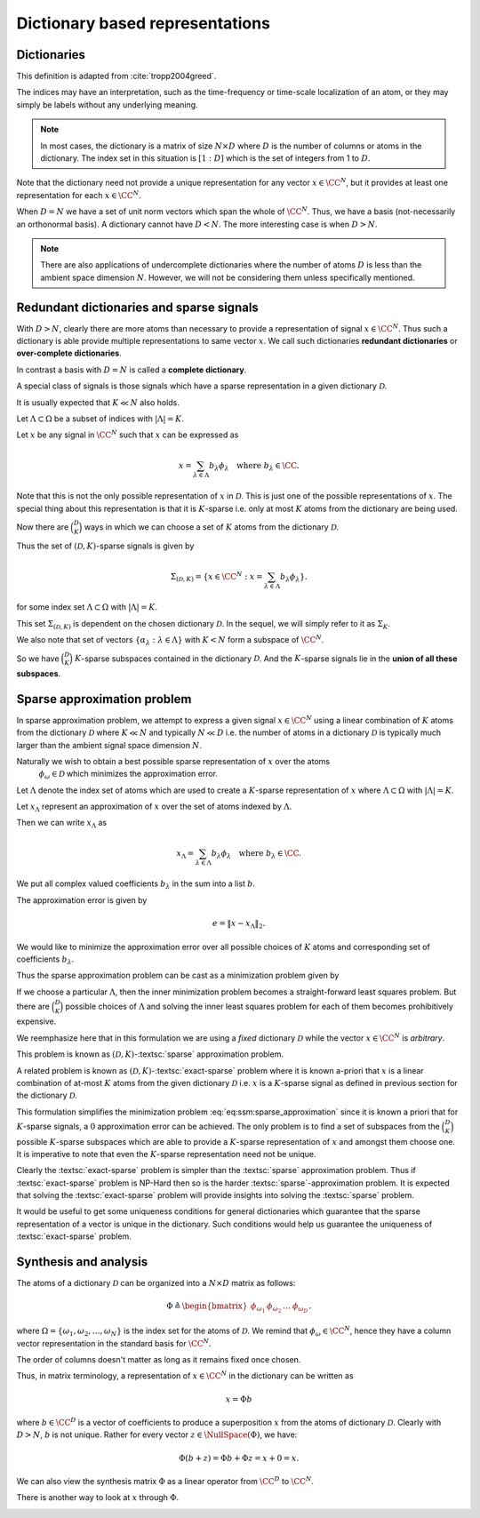 Dictionary based representations
========================================

.. highlight:: matlab

Dictionaries
-------------------------


.. index:: Dictionary

    
.. index:: Atom


..  _def:ssm:dictionary:

.. definition:: Dictionary

    
    A **dictionary** for  :math:`\CC^N` is a finite collection  :math:`\mathcal{D}` of unit-norm vectors
    which span the whole space.

    The elements of a dictionary are called **atoms** and they are denoted by  :math:`\phi_{\omega}`
    where  :math:`\omega` is drawn from an index set  :math:`\Omega`.

    The whole dictionary structure is written as 
    
    .. math::

        \mathcal{D} = \{\phi_{\omega} : \omega \in \Omega \}

    where 
    
    .. math::

        \| \phi_{\omega} \|_2 = 1 \Forall \omega \in \Omega

    and 
    
    .. math::

        x = \sum_{\omega \in \Omega} c_{\omega} \phi_{\omega}  \Forall x \in \CC^N.


    We use the letter  :math:`D` to denote the number of elements in the dictionary, i.e.
    
    .. math::

        D = | \Omega |.



This definition is adapted from :cite:`tropp2004greed`.

The indices may have an interpretation, such as the time-frequency or time-scale localization
of an atom, or they may simply be labels without any underlying meaning.


.. note::

    In most cases, the dictionary is a matrix of size :math:`N \times D` 
    where :math:`D` is the number of columns or atoms in the dictionary.
    The index set in this situation is :math:`[1:D]` which is the set
    of integers from 1 to :math:`D`.

.. example:: 

    Let's construct a simple Dirac-DCT dictionary of dimensions :math:`4 \times 8`.

    :: 

        >> A = spx.dict.simple.dirac_dct_mtx(4); A

        A =

            1.0000         0         0         0    0.5000    0.6533    0.5000    0.2706
                 0    1.0000         0         0    0.5000    0.2706   -0.5000   -0.6533
                 0         0    1.0000         0    0.5000   -0.2706   -0.5000    0.6533
                 0         0         0    1.0000    0.5000   -0.6533    0.5000   -0.2706

    This dictionary consists of two parts. The left part is a :math:`4 \times 4`
    identity matrix and the right part is a :math:`4 \times 4` DCT matrix.

    The rank of this dictionary is 4.
    Since the columns come from :math:`\RR^4`, any 5 columns are linearly dependent.

    It is interesting to note that there exists a set of 4 columns in this dictionary
    which is linearly dependent.

    ::

        >> B = A(:, [1, 4, 5, 7]); B

        B =

            1.0000         0    0.5000    0.5000
                 0         0    0.5000   -0.5000
                 0         0    0.5000   -0.5000
                 0    1.0000    0.5000    0.5000

        >> rank(B)

        ans =

             3

    This is a crucial difference between an orthogonal basis and
    an overcomplete dictionary. 
    In an orthogonal basis for :math:`\RR^N`, all :math:`N` vectors are linearly
    independent. As we create overcomplete dictionaries, it is possible
    that there exist some subsets of columns of size :math:`N` or less
    which are linearly dependent. 

    Let's quickly examine the null space of :math:`B`::

        >> c = null(B)

        c =

           -0.5000
           -0.5000
            0.5000
            0.5000

        >> B * c

        ans =

           1.0e-16 *

            0.5551
           -0.2776
           -0.8327
           -0.2776    


Note that the dictionary need not provide a unique representation for any vector  :math:`x \in \CC^N`, but
it provides at least one representation for each  :math:`x \in \CC^N`.

.. example:: Non-unique representations

    We will construct a vector in the null space of :math:`A`::

        >> n = zeros(8,1); n([1,4,5,7]) = c; n

        n =

           -0.5000
                 0
                 0
           -0.5000
            0.5000
                 0
            0.5000
                 0

    Consider the vector::

        >> x = [4 ,2,2,5]';

    Following calculation shows two different representations of :math:`x` 
    in :math:`A`::

        >> alpha  = [2, 0, 0, 3, 4, 0, 0, 0]'
        >> A * alpha

        ans =

             4
             2
             2
             5

        >> A * (alpha + n)

        ans =

             4
             2
             2
             5

        >> beta = alpha + n

        beta =

            1.5000
                 0
                 0
            2.5000
            4.5000
                 0
            0.5000
                 0

    Both alpha and beta are valid representations of x in A. 
    While alpha has 3 non-zero entries, beta has 4. In that sense
    alpha is a more sparse representation of x in A. 

    Constructing x from A requires only 3 columns if we choose
    the alpha representation, but it requires 4 columns if we
    choose the beta representation.


When  :math:`D=N` we have a set of unit norm vectors which span the whole of  :math:`\CC^N`. Thus, we have a basis
(not-necessarily an orthonormal basis). A dictionary cannot have  :math:`D < N`. The more interesting case
is when  :math:`D > N`.

.. note::

  There are also applications of undercomplete dictionaries
  where the number of atoms :math:`D` is less than the ambient space
  dimension :math:`N`. However, we will not be considering them
  unless specifically mentioned.


Redundant dictionaries and sparse signals
--------------------------------------------------


With  :math:`D > N`, clearly there are more atoms than necessary to provide a representation of signal  :math:`x \in \CC^N`.
Thus such a dictionary is able provide multiple representations to same vector  :math:`x`. We call such
dictionaries **redundant dictionaries** or **over-complete dictionaries**.

.. index:: Redundant dictionary


.. index:: Over-complete dictionary


In contrast a basis with  :math:`D=N` is called a **complete dictionary**.

.. index:: Complete dictionary

A special class of signals is those signals which have a sparse representation in a given 
dictionary  :math:`\mathcal{D}`.

..  _def:ssm:D_K_sparse_signal:

.. definition::

    A signal  :math:`x \in \CC^N` is called  :math:`(\mathcal{D},K)`-sparse if it can be 
    expressed as a linear combination of at-most  :math:`K` atoms from the dictionary   :math:`\mathcal{D}`
    where  :math:`K \ll D`.
    

It is usually expected that  :math:`K \ll N` also holds.

Let  :math:`\Lambda \subset \Omega` be a subset of indices with  :math:`|\Lambda|=K`.

Let  :math:`x` be any signal in  :math:`\CC^N` such that  :math:`x` can be expressed as
    
.. math::

    x = \sum_{\lambda \in \Lambda} b_{\lambda} \phi_{\lambda} \quad \text{where } b_{\lambda}  \in \CC.


Note that this is not the only possible representation of  :math:`x` in  :math:`\mathcal{D}`. This is
just one of the possible representations of  :math:`x`. The special thing about this representation
is that it is  :math:`K`-sparse i.e. only at most  :math:`K` atoms from the dictionary are being used.

Now there are  :math:`\binom{D}{K}` ways in which we can choose a set of  :math:`K` atoms from the 
dictionary  :math:`\mathcal{D}`. 

Thus the set of  :math:`(\mathcal{D},K)`-sparse signals is given by
    
.. math::

    \Sigma_{(\mathcal{D},K)} = \{x \in \CC^N :  x = \sum_{\lambda \in \Lambda} b_{\lambda} \phi_{\lambda} \}.

for some index set  :math:`\Lambda \subset \Omega` with  :math:`|\Lambda|=K`.

This set  :math:`\Sigma_{(\mathcal{D},K)}` is dependent on the chosen dictionary  :math:`\mathcal{D}`.
In the sequel, we will simply refer to it as  :math:`\Sigma_K`.


.. example:: K-sparse signals for standard basis

    For the special case where  :math:`\mathcal{D}` is nothing but the standard basis of  :math:`\CC^N`, then
        
    .. math::

        \Sigma_K = \{ x : \|x \|_0 \leq K\}

    i.e. the set of signals which has  :math:`K` or less non-zero elements.


.. example:: 

    In contrast if we choose an orthonormal basis  :math:`\Psi` such that every  :math:`x\in\CC^N` can be 
    expressed as
        
    .. math::

        x = \Psi \alpha 

    then with the dictionary  :math:`\mathcal{D} = \Psi`, the set of  :math:`K`-sparse signals is given by
        
    .. math::

        \Sigma_K = \{ x = \Psi \alpha : \| \alpha \|_0 \leq K\}.





We also note that set of vectors  :math:`\{ \alpha_{\lambda} : \lambda \in \Lambda \}` with  :math:`K < N`
form a subspace of  :math:`\CC^N`.

So we have  :math:`\binom{D}{K}` :math:`K`-sparse subspaces contained in the dictionary  :math:`\mathcal{D}`.
And the  :math:`K`-sparse signals lie in the **union of all these subspaces**. 

.. _sec:ssm:sparse_approximation_problem:

Sparse approximation problem
-----------------------------------



.. index:: Sparse approximation

In sparse approximation problem, we attempt to express a given signal  :math:`x \in \CC^N` using
a linear combination of  :math:`K` atoms from the dictionary  :math:`\mathcal{D}` where  :math:`K \ll N` and
typically  :math:`N \ll D` i.e. the number of atoms in a dictionary  :math:`\mathcal{D}` is typically much larger
than the ambient signal space dimension  :math:`N`.

Naturally we wish to obtain a best possible sparse representation of  :math:`x` over the atoms
 :math:`\phi_{\omega} \in \mathcal{D}` which minimizes the approximation error. 


Let  :math:`\Lambda` denote the index set of atoms which are used to create a  :math:`K`-sparse 
representation of  :math:`x` where  :math:`\Lambda \subset \Omega` with  :math:`|\Lambda| = K`.

Let  :math:`x_{\Lambda}` represent an approximation of  :math:`x` over the set of atoms indexed by  :math:`\Lambda`.

Then we can write   :math:`x_{\Lambda}` as
    
.. math::

    x_{\Lambda} = \sum_{\lambda \in \Lambda} b_{\lambda} \phi_{\lambda} \quad \text{where } b_{\lambda}  \in \CC.


We put all complex valued coefficients  :math:`b_{\lambda}` in the sum into a list  :math:`b`.

The approximation error is given by
    
.. math::

    e  = \| x - x_{\Lambda} \|_2.


We would like to minimize the approximation error over all possible choices of  :math:`K` atoms
and corresponding set of coefficients  :math:`b_{\lambda}`.

Thus the sparse approximation problem can be cast as a minimization problem given by
    
.. math::
    :label: eq:ssm:sparse_approximation

    \underset{|\Lambda| = K}{\text{min}} \, \underset{b}{\text{min}} 
    \left \| x -  \sum_{\lambda \in \Lambda} b_{\lambda} \phi_{\lambda} \right \|_2.


If we choose a particular  :math:`\Lambda`, then the inner minimization problem becomes
a straight-forward least squares problem. 
But there are  :math:`\binom{D}{K}` possible choices of  :math:`\Lambda` and solving the
inner least squares problem for each of them becomes prohibitively expensive.

We reemphasize here that in this formulation we are using a *fixed* dictionary  :math:`\mathcal{D}`
while the vector  :math:`x \in \CC^N` is *arbitrary*.

This problem is known as  :math:`(\mathcal{D}, K)`-:textsc:`sparse` approximation problem.

.. index::  Sparse approximation


A related problem is known as  :math:`(\mathcal{D}, K)`-:textsc:`exact-sparse` problem 
where it is known a-priori that  :math:`x` is a linear combination of at-most  :math:`K` atoms
from the given dictionary  :math:`\mathcal{D}` i.e.  :math:`x` is a  :math:`K`-sparse signal as 
defined in previous section for the dictionary  :math:`\mathcal{D}`.




.. index::  Exact-sparse



This formulation simplifies the minimization problem :eq:`eq:ssm:sparse_approximation` since
it is known a priori that for  :math:`K`-sparse signals, a  :math:`0` approximation error can be achieved.
The only problem is to find a set of subspaces from the  :math:`\binom{D}{K}` possible  :math:`K`-sparse
subspaces which are able to provide a  :math:`K`-sparse representation of  :math:`x` and amongst them
choose one. It is imperative to note that even the  :math:`K`-sparse representation need not
be unique.

Clearly the :textsc:`exact-sparse` problem is simpler than the :textsc:`sparse` approximation problem. Thus
if :textsc:`exact-sparse` problem is NP-Hard then so is the harder :textsc:`sparse`-approximation problem.
It is expected that solving the :textsc:`exact-sparse` problem will provide insights into solving the
:textsc:`sparse` problem.

It would be useful to get some uniqueness conditions 
for general dictionaries which guarantee that the sparse representation
of a vector is unique in the dictionary. 
Such conditions
would help us guarantee the uniqueness of :textsc:`exact-sparse` problem.


Synthesis and analysis
--------------------------------


The atoms of a dictionary  :math:`\mathcal{D}` can be organized into a  :math:`N \times D` matrix as follows:
    
.. math::

    \Phi \triangleq \begin{bmatrix}
    \phi_{\omega_1} & \phi_{\omega_2} & \dots & \phi_{\omega_D}
    \end{bmatrix}.


where  :math:`\Omega = \{\omega_1, \omega_2, \dots, \omega_N\}` is the index set for the atoms
of  :math:`\mathcal{D}`. We remind that  :math:`\phi_{\omega} \in \CC^N`, hence they have a column
vector representation in the standard basis for  :math:`\CC^N`.

The order of columns doesn't matter as long as it remains fixed once chosen.

Thus, in matrix terminology, a representation of  :math:`x \in \CC^N` in the dictionary can
be written as
    
.. math::

    x = \Phi b

where  :math:`b \in \CC^D` is a vector of coefficients to produce a superposition  :math:`x` from the
atoms of dictionary  :math:`\mathcal{D}`. 
Clearly with  :math:`D > N`,  :math:`b` is not unique. Rather for every vector
:math:`z \in \NullSpace(\Phi)`, we have:
    
.. math::

    \Phi (b + z) = \Phi b + \Phi z = x + 0 = x.


.. index:: Synthesis matrix

.. _def:ssm:dictionary:synthesis_matrix:

.. definition::

    
    The matrix  :math:`\Phi` is called a 
    **synthesis matrix** since  
    :math:`x` is synthesized from the columns of
    :math:`\Phi` with the coefficient vector  :math:`b`.


We can also view the synthesis matrix  :math:`\Phi` as a linear operator from  :math:`\CC^D` to  :math:`\CC^N`.

There is another way to look at  :math:`x` through  :math:`\Phi`. 

.. index:: Analysis matrix

.. _def:ssm:dictionary:analysis_matrix:

.. definition:: Analysis matrix

    The conjugate transpose  :math:`\Phi^H` of the synthesis matrix  :math:`\Phi` is called the **analysis matrix**.
    It maps a given vector  :math:`x \in \CC^N` to a list of inner products with the dictionary:
        
    .. math::

        c = \Phi^H x 

    where  :math:`c \in \CC^N`.


.. remark::

    Note that in general  :math:`x \neq \Phi (\Phi^H x)` unless  :math:`\mathcal{D}` is an orthonormal basis.





.. index::  Exact-sparse

.. _def:ssm:d_k_exact_sparse_problem:

.. definition::  D-K exact-sparse problem

    
    With the help of synthesis matrix  :math:`\Phi`, the 
    :math:`(\mathcal{D}, K)`-:textsc:`exact-sparse`
    can now be written as
        
    .. math::
        :label: eq:ssm:d_k_exact_sparse_problem

        \begin{aligned}
          & \underset{\alpha}{\text{minimize}} 
          & &  \| \alpha \|_0 \\
          & \text{subject to}
          & &  x = \Phi \alpha\\
          & \text{and}
          & &  \| \alpha \|_0 \leq K
        \end{aligned}


.. index::  Sparse approximation


.. _def:ssm:d_k_sparse_approximation_problem:

.. definition:: D-K sparse approximation problem

    
    With the help of synthesis matrix  :math:`\Phi`, the 
    :math:`(\mathcal{D}, K)`-:textsc:`sparse` approximation
    can now be written as
        
    .. math::
        :label: eq:ssm:d_k_sparse_approximation_problem

        \begin{aligned}
          & \underset{\alpha}{\text{minimize}} 
          & &  \| x - \Phi \alpha \|_2 \\
          & \text{subject to}
          & &  \| \alpha \|_0 \leq K.
        \end{aligned}




